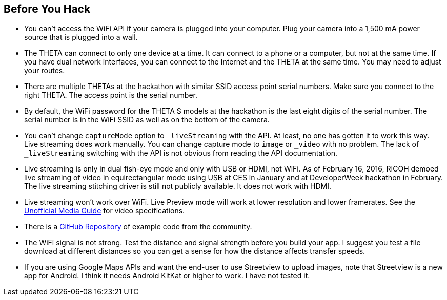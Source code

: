 == Before You Hack

* You can't access the WiFi API if your camera is plugged into your computer.
Plug your camera into a 1,500 mA power source that is plugged into a wall.  

* The THETA can connect to only one device at a time.  It can connect
to a phone or a computer, but not at the same time.  If you have
dual network interfaces, you can connect to the Internet and the
THETA at the same time. You may need to adjust your routes.

* There are multiple THETAs at the hackathon with similar SSID access point
serial numbers. Make sure you connect to the right THETA.  The access point
is the serial number.

* By default, the WiFi password for the THETA S models at the hackathon
 is the last eight digits of the serial number.  The serial number is in
 the WiFi SSID as well as on the bottom of the camera.

* You can't change `captureMode` option to `_liveStreaming` with the API.
At least, no one has gotten it to work this way.  Live streaming
does work manually.  You can change capture mode to `image` or `_video` with
no problem.  The lack of `_liveStreaming` switching with the API is not obvious
from reading the API documentation.

* Live streaming is only in dual fish-eye mode and only with USB or HDMI,
not WiFi.
As of February 16, 2016, RICOH
demoed live streaming of video in equirectangular mode using USB
at CES in January
and at DeveloperWeek hackathon in February. The live streaming
stitching driver is still not publicly available. It does not work with HDMI.

* Live streaming won't work over WiFi. Live Preview mode will work
at lower resolution and lower framerates. See the
http://theta360developers.github.io/community-document/community.html[Unofficial Media Guide]
for video specifications.

* There is a https://github.com/theta360developers?tab=repositories[GitHub Repository]
of example code from the community.

* The WiFi signal is not strong.  Test the distance and signal strength before
you build your app.  I suggest you test a file download at different distances
so you can get a sense for how the distance affects transfer speeds.

* If you are using Google Maps APIs and want the end-user to use Streetview
to upload images, note that Streetview is a new app for
Android.  I think it needs Android KitKat or higher to work.
I have not tested it.
